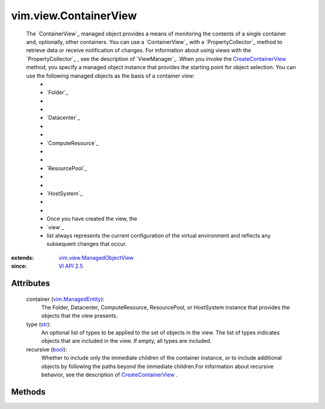 .. _str: https://docs.python.org/2/library/stdtypes.html

.. _bool: https://docs.python.org/2/library/stdtypes.html

.. _vim.Task: ../../vim/Task.rst

.. _VI API 2.5: ../../vim/version.rst#vimversionversion2

.. _vim.ManagedEntity: ../../vim/ManagedEntity.rst

.. _CreateContainerView: ../../vim/view/ViewManager.rst#createContainerView

.. _vim.view.ManagedObjectView: ../../vim/view/ManagedObjectView.rst


vim.view.ContainerView
======================
  The `ContainerView`_ managed object provides a means of monitoring the contents of a single container and, optionally, other containers. You can use a `ContainerView`_ with a `PropertyCollector`_ method to retrieve data or receive notification of changes. For information about using views with the `PropertyCollector`_ , see the description of `ViewManager`_ .When you invoke the `CreateContainerView`_ method, you specify a managed object instance that provides the starting point for object selection. You can use the following managed objects as the basis of a container view:
   * 
   * `Folder`_
   * 
   * 
   * `Datacenter`_
   * 
   * 
   * `ComputeResource`_
   * 
   * 
   * `ResourcePool`_
   * 
   * 
   * `HostSystem`_
   * 
   * 
   * Once you have created the view, the
   * `view`_
   * list always represents the current configuration of the virtual environment and reflects any subsequent changes that occur.


:extends: vim.view.ManagedObjectView_
:since: `VI API 2.5`_


Attributes
----------
    container (`vim.ManagedEntity`_):
       The Folder, Datacenter, ComputeResource, ResourcePool, or HostSystem instance that provides the objects that the view presents.
    type (`str`_):
       An optional list of types to be applied to the set of objects in the view. The list of types indicates objects that are included in the view. If empty, all types are included.
    recursive (`bool`_):
       Whether to include only the immediate children of the container instance, or to include additional objects by following the paths beyond the immediate children.For information about recursive behavior, see the description of `CreateContainerView`_ .


Methods
-------


